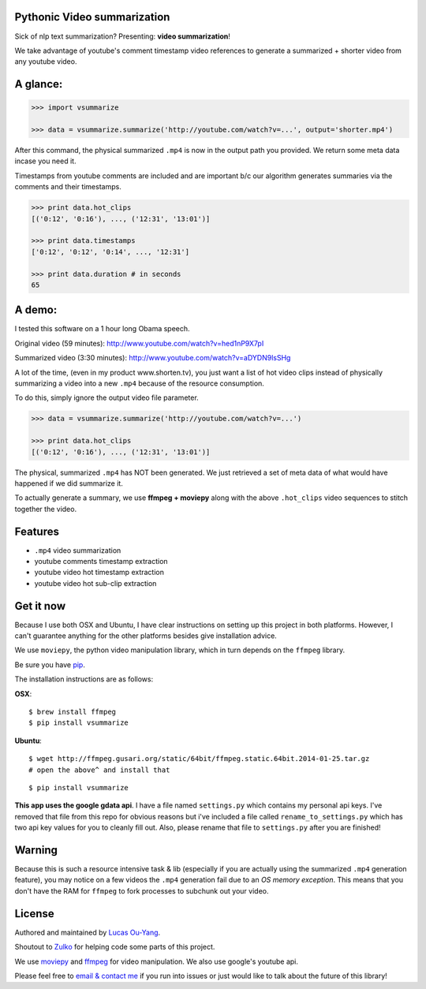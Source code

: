 Pythonic Video summarization
----------------------------

Sick of nlp text summarization? Presenting: **video summarization**!

We take advantage of youtube's comment timestamp video references to generate
a summarized + shorter video from any youtube video.

A glance:
---------

.. code-block:: pycon

    >>> import vsummarize

    >>> data = vsummarize.summarize('http://youtube.com/watch?v=...', output='shorter.mp4')

After this command, the physical summarized ``.mp4`` is now in the output path 
you provided. We return some meta data incase you need it.

Timestamps from youtube comments are included and are important b/c our 
algorithm generates summaries via the comments and their timestamps.

.. code-block:: pycon

    >>> print data.hot_clips
    [('0:12', '0:16'), ..., ('12:31', '13:01')]

    >>> print data.timestamps 
    ['0:12', '0:12', '0:14', ..., '12:31']

    >>> print data.duration # in seconds
    65 

A demo:
-------

I tested this software on a 1 hour long Obama speech.

Original video (59 minutes): http://www.youtube.com/watch?v=hed1nP9X7pI

Summarized video (3:30 minutes): http://www.youtube.com/watch?v=aDYDN9lsSHg

A lot of the time, (even in my product www.shorten.tv), 
you just want a list of hot video clips instead of physically summarizing
a video into a new ``.mp4`` because of the resource consumption.

To do this, simply ignore the output video file parameter.

.. code-block:: pycon

    >>> data = vsummarize.summarize('http://youtube.com/watch?v=...')

    >>> print data.hot_clips
    [('0:12', '0:16'), ..., ('12:31', '13:01')]


The physical, summarized ``.mp4`` has NOT been generated. We just
retrieved a set of meta data of what would have happened if we did
summarize it.

To actually generate a summary, we use **ffmpeg + moviepy**
along with the above ``.hot_clips`` video sequences to stitch together the video.

Features
--------

- ``.mp4`` video summarization
- youtube comments timestamp extraction
- youtube video hot timestamp extraction
- youtube video hot sub-clip extraction

Get it now
----------

Because I use both OSX and Ubuntu, I have clear instructions on setting
up this project in both platforms. However, I can't guarantee
anything for the other platforms besides give installation advice.

We use ``moviepy``, the python video manipulation library, which in turn depends 
on the ``ffmpeg`` library.

Be sure you have `pip <http://www.pip-installer.org/>`_.

The installation instructions are as follows:

**OSX**:

::

    $ brew install ffmpeg
    $ pip install vsummarize


**Ubuntu**:

::

    $ wget http://ffmpeg.gusari.org/static/64bit/ffmpeg.static.64bit.2014-01-25.tar.gz
    # open the above^ and install that


::

    $ pip install vsummarize


**This app uses the google gdata api**. I have a file named ``settings.py`` which contains
my personal api keys. I've removed that file from this repo for obvious
reasons but i've included a file called ``rename_to_settings.py`` which has two api key
values for you to cleanly fill out. Also, please rename that file to ``settings.py`` after
you are finished!


Warning
-------

Because this is such a resource intensive task & lib (especially if you are
actually using the summarized ``.mp4`` generation feature), you may notice on a few
videos the ``.mp4`` generation fail due to an *OS memory exception*. This means
that you don't have the RAM for ``ffmpeg`` to fork processes to subchunk out your video.


License
-------

Authored and maintained by `Lucas Ou-Yang`_.

Shoutout to `Zulko`_ for helping code some parts of this project.

We use `moviepy`_ and `ffmpeg`_ for video manipulation.
We also use google's youtube api.

Please feel free to `email & contact me`_ if you run into issues or just would like
to talk about the future of this library!

.. _`Lucas Ou-Yang`: http://codelucas.com
.. _`email & contact me`: mailto:lucasyangpersonal@gmail.com
.. _`moviepy`: https://github.com/Zulko/moviepy 
.. _`ffmpeg`: http://www.ffmpeg.org/ 
.. _`Zulko`: https://github.com/Zulko
